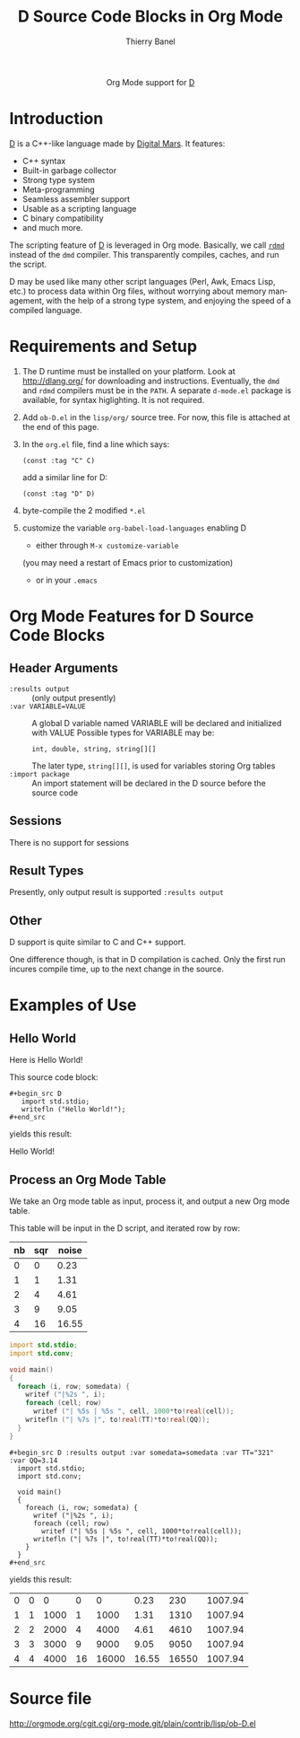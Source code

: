 #+OPTIONS:    H:3 num:nil toc:2 \n:nil ::t |:t ^:{} -:t f:t *:t tex:t d:(HIDE) tags:not-in-toc
#+STARTUP:    align fold nodlcheck hidestars oddeven lognotestate hideblocks
#+SEQ_TODO:   TODO(t) INPROGRESS(i) WAITING(w@) | DONE(d) CANCELED(c@)
#+TAGS:       Write(w) Update(u) Fix(f) Check(c) noexport(n)
#+TITLE:      D Source Code Blocks in Org Mode
#+AUTHOR:     Thierry Banel
#+EMAIL:      tbanelwebmin[at]free[dot]fr
#+LANGUAGE:   en
#+HTML_HEAD:      <style type="text/css">#outline-container-introduction{ clear:both; }</style>
#+LINK_UP:    ../languages.html
#+LINK_HOME:  http://orgmode.org/worg/
#+EXCLUDE_TAGS: noexport

#+name: banner
#+begin_html
  <div id="subtitle" style="float: center; text-align: center;">
  <p>
  Org Mode support for <a href="http://dlang.org/">D</a>
  </p>
  <p>
  <a href="http://dlang.org/">
  <img src="http://dlang.org/images/dlogo.png"/>
  </a>
  </p>
  </div>
#+end_html

* Template Checklist [12/12] 					   :noexport:
  - [X] Revise #+TITLE:
  - [X] Indicate #+AUTHOR:
  - [X] Add #+EMAIL:
  - [X] Revise banner source block [3/3]
    - [X] Add link to a useful language web site
    - [X] Replace "Language" with language name
    - [X] Find a suitable graphic and use it to link to the language
      web site
  - [X] Write an [[Introduction]]
  - [X] Describe [[Requirements%20and%20Setup][Requirements and Setup]]
  - [X] Replace "Language" with language name in [[Org%20Mode%20Features%20for%20Language%20Source%20Code%20Blocks][Org Mode Features for Language Source Code Blocks]]
  - [X] Describe [[Header%20Arguments][Header Arguments]]
  - [X] Describe support for [[Sessions]]
  - [X] Describe [[Result%20Types][Result Types]]
  - [X] Describe [[Other]] differences from supported languages
  - [X] Provide brief [[Examples%20of%20Use][Examples of Use]]
* Introduction
[[http://dlang.org/][D]] is a C++-like language made by [[http://dlang.org/][Digital Mars]].
It features:
  - C++ syntax
  - Built-in garbage collector
  - Strong type system
  - Meta-programming
  - Seamless assembler support
  - Usable as a scripting language
  - C binary compatibility
  - and much more.

The scripting feature of [[http://dlang.org/][D]] is leveraged in Org mode.
Basically, we call [[http://dlang.org/rdmd.html][=rdmd=]] instead of the =dmd= compiler.
This transparently compiles, caches, and run the script.

D may be used like many other script languages (Perl, Awk, Emacs Lisp,
etc.) to process data within Org files, without worrying about memory
management, with the help of a strong type system, and enjoying the
speed of a compiled language.

* Requirements and Setup

  1. The D runtime must be installed on your platform.
   Look at http://dlang.org/ for downloading and instructions.
   Eventually, the =dmd= and =rdmd= compilers must be in the =PATH=.
   A separate =d-mode.el= package is available, for syntax higlighting.
   It is not required.

  2. Add =ob-D.el= in the =lisp/org/= source tree.
   For now, this file is attached at the end of this page.

  3. In the =org.el= file, find a line which says:
                : (const :tag "C" C)
   add a similar line for D:
  		: (const :tag "D" D)

  4. byte-compile the 2 modified =*.el=

  5. customize the variable =org-babel-load-languages= enabling D
     - either through =M-x customize-variable=
     (you may need a restart of Emacs prior to customization)
     - or in your =.emacs=

* Org Mode Features for D Source Code Blocks
** Header Arguments
  - =:results output= ::
    (only output presently)
  - =:var VARIABLE=VALUE= ::
    A global D variable named VARIABLE will be declared
    and initialized with VALUE
    Possible types for VARIABLE may be:
      : int, double, string, string[][]
    The later type, =string[][]=, is used for variables storing
    Org tables
  - =:import package= ::
    An import statement will be declared in the D source
    before the source code

** Sessions
   There is no support for sessions

** Result Types
   Presently, only output result is supported
   =:results output=

** Other
   D support is quite similar to C and C++ support.

   One difference though, is that in D compilation is cached. Only
   the first run incures compile time, up to the next change in the
   source.

* Examples of Use
** Hello World
Here is Hello World!

#+name: d-hello
#+begin_src D :exports results
  import std.stdio;
  writefln ("Hello World!");
#+end_src

This source code block:

#+begin_example
#+begin_src D
   import std.stdio;
   writefln ("Hello World!");
#+end_src
#+end_example

yields this result:

#+results: d-hello
Hello World!

** Process an Org Mode Table
We take an Org mode table as input, process it, and output
a new Org mode table.

This table will be input in the D script, and iterated row by row:

#+tblname: somedata
| nb | sqr | noise |
|----+-----+-------|
|  0 |   0 |  0.23 |
|  1 |   1 |  1.31 |
|  2 |   4 |  4.61 |
|  3 |   9 |  9.05 |
|  4 |  16 | 16.55 |

#+name: d-table
#+header: :exports results
#+begin_src D :results output :var somedata=somedata :var TT="321" :var QQ=3.14
  import std.stdio;
  import std.conv;

  void main()
  {
    foreach (i, row; somedata) {
      writef ("|%2s ", i);
      foreach (cell; row)
        writef ("| %5s | %5s ", cell, 1000*to!real(cell));
      writefln ("| %7s |", to!real(TT)*to!real(QQ));
    }
  }
#+end_src

#+begin_example
#+begin_src D :results output :var somedata=somedata :var TT="321" :var QQ=3.14
  import std.stdio;
  import std.conv;

  void main()
  {
    foreach (i, row; somedata) {
      writef ("|%2s ", i);
      foreach (cell; row)
        writef ("| %5s | %5s ", cell, 1000*to!real(cell));
      writefln ("| %7s |", to!real(TT)*to!real(QQ));
    }
  }
#+end_src
#+end_example

yields this result:

#+results: d-table
| 0 | 0 |    0 |  0 |     0 |  0.23 |   230 | 1007.94 |
| 1 | 1 | 1000 |  1 |  1000 |  1.31 |  1310 | 1007.94 |
| 2 | 2 | 2000 |  4 |  4000 |  4.61 |  4610 | 1007.94 |
| 3 | 3 | 3000 |  9 |  9000 |  9.05 |  9050 | 1007.94 |
| 4 | 4 | 4000 | 16 | 16000 | 16.55 | 16550 | 1007.94 |

* Source file
http://orgmode.org/cgit.cgi/org-mode.git/plain/contrib/lisp/ob-D.el
